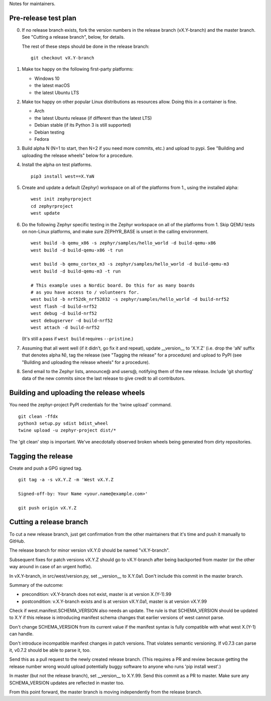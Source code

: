 Notes for maintainers.

Pre-release test plan
---------------------

0. If no release branch exists, fork the version numbers in the release branch
   (vX.Y-branch) and the master branch. See "Cutting a release branch", below,
   for details.

   The rest of these steps should be done in the release branch::

     git checkout vX.Y-branch

1. Make tox happy on the following first-party platforms:

   - Windows 10
   - the latest macOS
   - the latest Ubuntu LTS

2. Make tox happy on other popular Linux distributions as resources allow.
   Doing this in a container is fine.

   - Arch
   - the latest Ubuntu release (if different than the latest LTS)
   - Debian stable (if its Python 3 is still supported)
   - Debian testing
   - Fedora

3. Build alpha N (N=1 to start, then N=2 if you need more commits, etc.) and
   upload to pypi. See "Building and uploading the release wheels" below for
   a procedure.

4. Install the alpha on test platforms. ::

     pip3 install west==X.YaN

5. Create and update a default (Zephyr) workspace on all of the platforms from
   1., using the installed alpha::

     west init zephyrproject
     cd zephyrproject
     west update

6. Do the following Zephyr specific testing in the Zephyr workspace on all of
   the platforms from 1. Skip QEMU tests on non-Linux platforms, and make sure
   ZEPHYR_BASE is unset in the calling environment. ::

     west build -b qemu_x86 -s zephyr/samples/hello_world -d build-qemu-x86
     west build -d build-qemu-x86 -t run

     west build -b qemu_cortex_m3 -s zephyr/samples/hello_world -d build-qemu-m3
     west build -d build-qemu-m3 -t run

     # This example uses a Nordic board. Do this for as many boards
     # as you have access to / volunteers for.
     west build -b nrf52dk_nrf52832 -s zephyr/samples/hello_world -d build-nrf52
     west flash -d build-nrf52
     west debug -d build-nrf52
     west debugserver -d build-nrf52
     west attach -d build-nrf52

   (It's still a pass if ``west build`` requires ``--pristine``.)

7. Assuming that all went well (if it didn't, go fix it and repeat), update
   __version__ to 'X.Y.Z' (i.e. drop the 'aN' suffix that denotes alpha N), tag
   the release (see "Tagging the release" for a procedure) and upload to PyPI
   (see "Building and uploading the release wheels" for a procedure).

8. Send email to the Zephyr lists, announce@ and users@, notifying them of the
   new release. Include 'git shortlog' data of the new commits since the last
   release to give credit to all contributors.

Building and uploading the release wheels
-----------------------------------------

You need the zephyr-project PyPI credentials for the 'twine upload' command. ::

  git clean -ffdx
  python3 setup.py sdist bdist_wheel
  twine upload -u zephyr-project dist/*

The 'git clean' step is important. We've anecdotally observed broken wheels
being generated from dirty repositories.

Tagging the release
-------------------

Create and push a GPG signed tag. ::

  git tag -a -s vX.Y.Z -m 'West vX.Y.Z

  Signed-off-by: Your Name <your.name@example.com>'

  git push origin vX.Y.Z

Cutting a release branch
------------------------

To cut a new release branch, just get confirmation from the other
maintainers that it's time and push it manually to GitHub.

The release branch for minor version vX.Y.0 should be named "vX.Y-branch".

Subsequent fixes for patch versions vX.Y.Z should go to vX.Y-branch after
being backported from master (or the other way around in case of an urgent
hotfix).

In vX.Y-branch, in src/west/version.py, set __version__ to X.Y.0a1.
Don't include this commit in the master branch.

Summary of the outcome:

- precondition: vX.Y-branch does not exist, master is at version X.(Y-1).99
- postcondition: v.X.Y-branch exists and is at version vX.Y.0a1, master is at
  version vX.Y.99

Check if west.manifest.SCHEMA_VERSION also needs an update. The rule is that
SCHEMA_VERSION should be updated to X.Y if this release is introducing
manifest schema changes that earlier versions of west cannot parse.

Don't change SCHEMA_VERSION from its current value if the manifest syntax is
fully compatible with what west X.(Y-1) can handle.

Don't introduce incompatible manifest changes in patch versions. That violates
semantic versioning. If v0.7.3 can parse it, v0.7.2 should be able to parse it,
too.

Send this as a pull request to the newly created release branch. (This
requires a PR and review because getting the release number wrong would
upload potentially buggy software to anyone who runs 'pip install west'.)

In master (but not the release branch), set __version__ to X.Y.99. Send this
commit as a PR to master. Make sure any SCHEMA_VERSION updates are reflected in
master too.

From this point forward, the master branch is moving independently from the
release branch.
